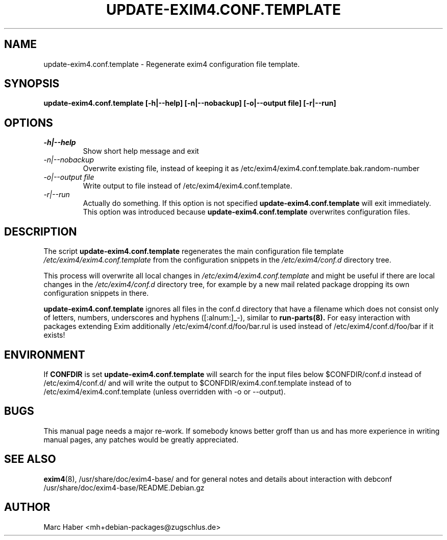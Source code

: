 .\"                                      Hey, EMACS: -*- nroff -*-
.\" First parameter, NAME, should be all caps
.\" Second parameter, SECTION, should be 1-8, maybe w/ subsection
.\" other parameters are allowed: see man(7), man(1)
.TH UPDATE-EXIM4.CONF.TEMPLATE 8 "Feb 27, 2005" EXIM4
.\" Please adjust this date whenever revising the manpage.
.\"
.\" Some roff macros, for reference:
.\" .nh        disable hyphenation
.\" .hy        enable hyphenation
.\" .ad l      left justify
.\" .ad b      justify to both left and right margins
.\" .nf        disable filling
.\" .fi        enable filling
.\" .br        insert line break
.\" .sp <n>    insert n+1 empty lines
.\" for manpage-specific macros, see man(7)
.\" \(oqthis text is enclosed in single quotes\(cq
.\" \(lqthis text is enclosed in double quotes\(rq
.SH NAME
update\-exim4.conf.template \- Regenerate exim4 configuration file template.
.SH SYNOPSIS
.B update\-exim4.conf.template [\-h|\-\-help] [\-n|\-\-nobackup] [\-o|\-\-output file] [\-r|\-\-run]

.SH OPTIONS
.TP
.I \-h|\-\-help
Show short help message and exit
.TP
.I \-n|\-\-nobackup
Overwrite existing file, instead of keeping it as
/etc/exim4/exim4.conf.template.bak.random-number
.TP
.I \-o|\-\-output file
Write output to file instead of /etc/exim4/exim4.conf.template.
.TP
.I \-r|\-\-run
Actually do something. If this option is not specified
.B update\-exim4.conf.template
will exit immediately. This option was introduced because
.B update\-exim4.conf.template
overwrites configuration files.

.SH DESCRIPTION
The script
.B update\-exim4.conf.template
regenerates the main configuration file template
.I /etc/exim4/exim4.conf.template
from the configuration snippets in the
.I /etc/exim4/conf.d
directory tree.
.PP
This process will overwrite all local changes in
.I /etc/exim4/exim4.conf.template
and might be useful if there are local changes in the
.I /etc/exim4/conf.d
directory tree, for example by a new mail related package dropping its
own configuration snippets in there.

.B update\-exim4.conf.template
ignores all files in the conf.d directory that have a filename which
does not consist only of letters, numbers, underscores and hyphens
([:alnum:]_\-), similar to
.B run\-parts(8).
For easy interaction with packages extending Exim additionally
/etc/exim4/conf.d/foo/bar.rul is used instead of
/etc/exim4/conf.d/foo/bar if it exists!

.SH ENVIRONMENT
If
.B CONFDIR
is set
.B update\-exim4.conf.template
will search for the input files below $CONFDIR/conf.d instead of
/etc/exim4/conf.d/ and will write the output to $CONFDIR/exim4.conf.template
instead of to /etc/exim4/exim4.conf.template (unless overridden with \-o or
\-\-output).


.SH BUGS
This manual page needs a major re-work. If somebody knows better groff
than us and has more experience in writing manual pages, any patches
would be greatly appreciated.

.SH SEE ALSO
.BR exim4 (8),
/usr/share/doc/exim4\-base/ and for general notes and details about interaction
with debconf
/usr/share/doc/exim4\-base/README.Debian.gz

.SH AUTHOR
Marc Haber <mh+debian\-packages@zugschlus.de>
